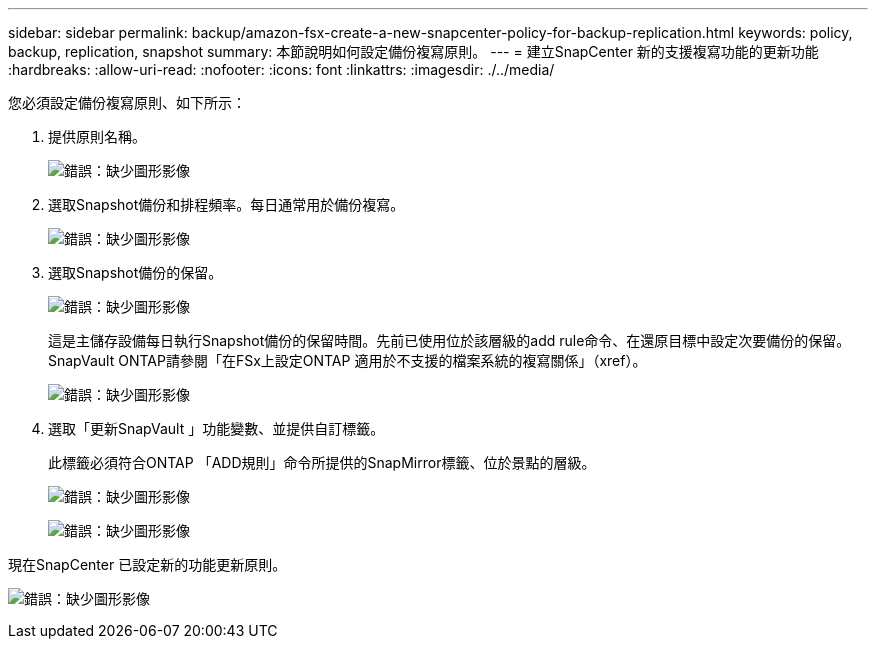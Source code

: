 ---
sidebar: sidebar 
permalink: backup/amazon-fsx-create-a-new-snapcenter-policy-for-backup-replication.html 
keywords: policy, backup, replication, snapshot 
summary: 本節說明如何設定備份複寫原則。 
---
= 建立SnapCenter 新的支援複寫功能的更新功能
:hardbreaks:
:allow-uri-read: 
:nofooter: 
:icons: font
:linkattrs: 
:imagesdir: ./../media/


[role="lead"]
您必須設定備份複寫原則、如下所示：

. 提供原則名稱。
+
image:amazon-fsx-image79.png["錯誤：缺少圖形影像"]

. 選取Snapshot備份和排程頻率。每日通常用於備份複寫。
+
image:amazon-fsx-image80.png["錯誤：缺少圖形影像"]

. 選取Snapshot備份的保留。
+
image:amazon-fsx-image81.png["錯誤：缺少圖形影像"]

+
這是主儲存設備每日執行Snapshot備份的保留時間。先前已使用位於該層級的add rule命令、在還原目標中設定次要備份的保留。SnapVault ONTAP請參閱「在FSx上設定ONTAP 適用於不支援的檔案系統的複寫關係」（xref）。

+
image:amazon-fsx-image82.png["錯誤：缺少圖形影像"]

. 選取「更新SnapVault 」功能變數、並提供自訂標籤。
+
此標籤必須符合ONTAP 「ADD規則」命令所提供的SnapMirror標籤、位於景點的層級。

+
image:amazon-fsx-image83.png["錯誤：缺少圖形影像"]

+
image:amazon-fsx-image84.png["錯誤：缺少圖形影像"]



現在SnapCenter 已設定新的功能更新原則。

image:amazon-fsx-image85.png["錯誤：缺少圖形影像"]
